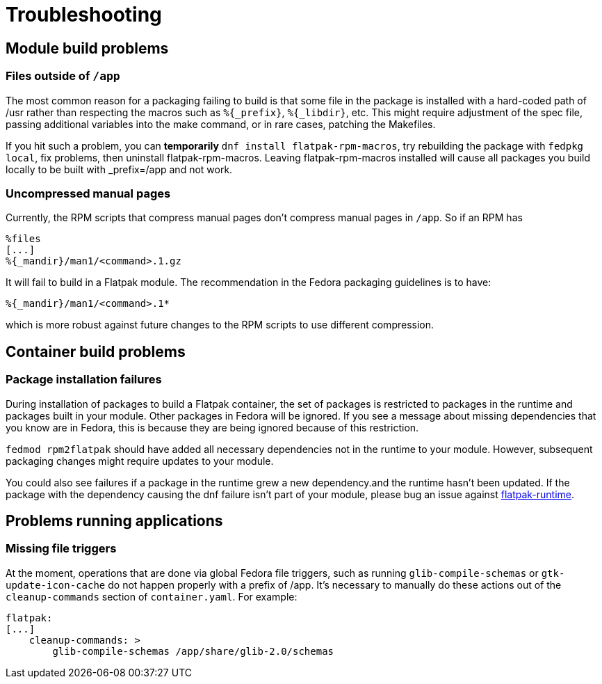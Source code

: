= Troubleshooting

== Module build problems

=== Files outside of `/app`
The most common reason for a packaging failing to build is that some file in the
package is installed with a hard-coded path of /usr rather than respecting the
macros such as `%\{_prefix\}`, `%\{_libdir\}`, etc. This might require adjustment
of the spec file, passing additional variables into the make command, or in rare
cases, patching the Makefiles.

If you hit such a problem, you can *temporarily* `dnf install flatpak-rpm-macros`, try
rebuilding the package with `fedpkg local`, fix problems, then uninstall
flatpak-rpm-macros. Leaving flatpak-rpm-macros installed will cause all packages
you build locally to be built with _prefix=/app and not work.

=== Uncompressed manual pages
Currently, the RPM scripts that compress manual pages don't compress manual pages
in `/app`. So if an RPM has

....
%files
[...]
%{_mandir}/man1/<command>.1.gz
....

It will fail to build in a Flatpak module. The recommendation in the Fedora packaging
guidelines is to have:
....
%{_mandir}/man1/<command>.1*
....

which is more robust against future changes to the RPM scripts to use different
compression.

== Container build problems

=== Package installation failures
During installation of packages to build a Flatpak container, the set of packages is
restricted to packages in the runtime and packages built in your module. Other packages
in Fedora will be ignored. If you see a message about missing dependencies that
you know are in Fedora, this is because they are being ignored because of this
restriction.

`fedmod rpm2flatpak` should have added all necessary dependencies not
in the runtime to your module. However, subsequent packaging changes
might require updates to your module.

You could also see failures if a package in the runtime grew a new dependency.and the
runtime hasn't been updated. If the package with the dependency causing the dnf failure
isn't part of your module, please bug an issue against
https://bugzilla.redhat.com/enter_bug.cgi?product=Fedora%20Modules&component=flatpak-runtime[flatpak-runtime].

== Problems running applications

=== Missing file triggers
At the moment, operations that are done via global Fedora file triggers, such as running
`glib-compile-schemas` or `gtk-update-icon-cache` do not happen properly with a prefix
of /app. It's necessary to manually do these actions out of the `cleanup-commands` section
of `container.yaml`. For example:

....
flatpak:
[...]
    cleanup-commands: >
        glib-compile-schemas /app/share/glib-2.0/schemas
....

